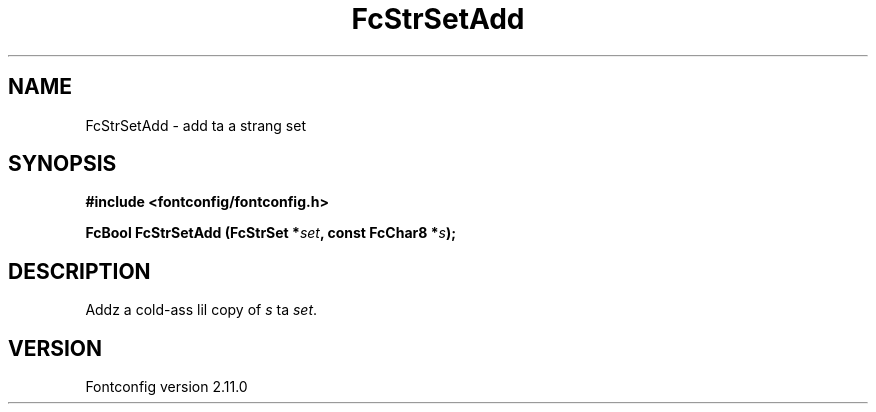 .\" auto-generated by docbook2man-spec from docbook-utils package
.TH "FcStrSetAdd" "3" "11 10月 2013" "" ""
.SH NAME
FcStrSetAdd \- add ta a strang set
.SH SYNOPSIS
.nf
\fB#include <fontconfig/fontconfig.h>
.sp
FcBool FcStrSetAdd (FcStrSet *\fIset\fB, const FcChar8 *\fIs\fB);
.fi\fR
.SH "DESCRIPTION"
.PP
Addz a cold-ass lil copy of \fIs\fR ta \fIset\fR\&.
.SH "VERSION"
.PP
Fontconfig version 2.11.0
